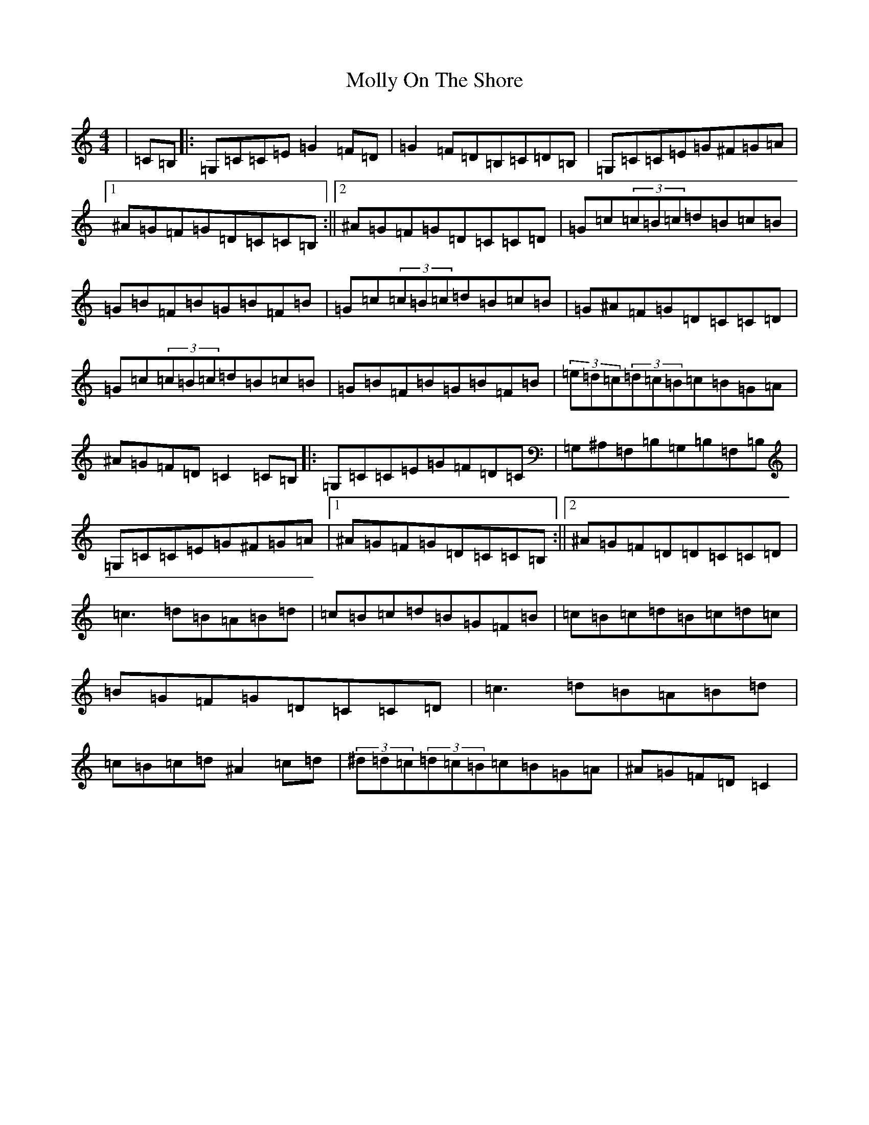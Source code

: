 X: 14527
T: Molly On The Shore
S: https://thesession.org/tunes/3741#setting16716
R: reel
M:4/4
L:1/8
K: C Major
|=C=B,|:=G,=C=C=E=G2=F=D|=G2=F=D=B,=C=D=B,|=G,=C=C=E=G^F=G=A|1^A=G=F=G=D=C=C=B,:||2^A=G=F=G=D=C=C=D|=G=c(3=c=B=c=d=B=c=B|=G=B=F=B=G=B=F=B|=G=c(3=c=B=c=d=B=c=B|=G^A=F=G=D=C=C=D|=G=c(3=c=B=c=d=B=c=B|=G=B=F=B=G=B=F=B|(3=e=d=c(3=d=c=B=c=B=G=A|^A=G=F=D=C2=C=B,|:=G,=C=C=E=G=F=D=C|=G,^A,=F,=B,=G,=B,=F,=B,|=G,=C=C=E=G^F=G=A|1^A=G=F=G=D=C=C=B,:||2^A=G=F=D=D=C=C=D|=c3=d=B=A=B=d|=c=B=c=d=B=G=F=B|=c=B=c=d=B=c=d=c|=B=G=F=G=D=C=C=D|=c3=d=B=A=B=d|=c=B=c=d^A2=c=d|(3^d=d=c(3=d=c=B=c=B=G=A|^A=G=F=D=C2|